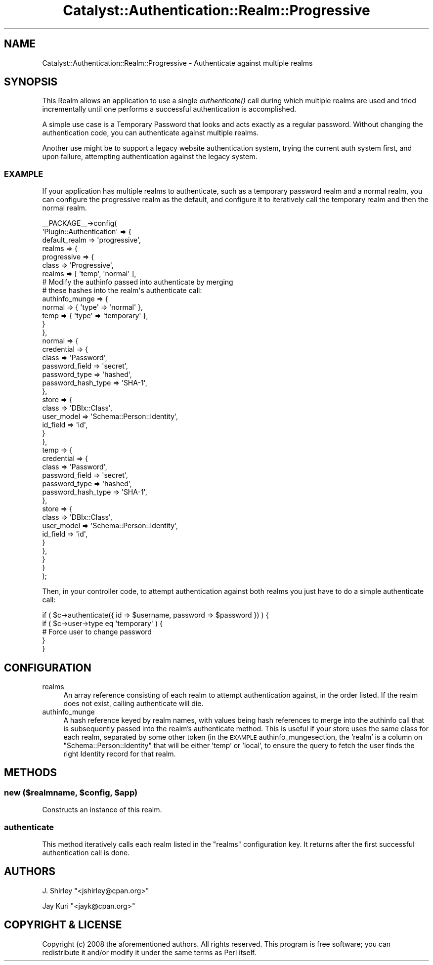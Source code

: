 .\" Automatically generated by Pod::Man 2.27 (Pod::Simple 3.28)
.\"
.\" Standard preamble:
.\" ========================================================================
.de Sp \" Vertical space (when we can't use .PP)
.if t .sp .5v
.if n .sp
..
.de Vb \" Begin verbatim text
.ft CW
.nf
.ne \\$1
..
.de Ve \" End verbatim text
.ft R
.fi
..
.\" Set up some character translations and predefined strings.  \*(-- will
.\" give an unbreakable dash, \*(PI will give pi, \*(L" will give a left
.\" double quote, and \*(R" will give a right double quote.  \*(C+ will
.\" give a nicer C++.  Capital omega is used to do unbreakable dashes and
.\" therefore won't be available.  \*(C` and \*(C' expand to `' in nroff,
.\" nothing in troff, for use with C<>.
.tr \(*W-
.ds C+ C\v'-.1v'\h'-1p'\s-2+\h'-1p'+\s0\v'.1v'\h'-1p'
.ie n \{\
.    ds -- \(*W-
.    ds PI pi
.    if (\n(.H=4u)&(1m=24u) .ds -- \(*W\h'-12u'\(*W\h'-12u'-\" diablo 10 pitch
.    if (\n(.H=4u)&(1m=20u) .ds -- \(*W\h'-12u'\(*W\h'-8u'-\"  diablo 12 pitch
.    ds L" ""
.    ds R" ""
.    ds C` ""
.    ds C' ""
'br\}
.el\{\
.    ds -- \|\(em\|
.    ds PI \(*p
.    ds L" ``
.    ds R" ''
.    ds C`
.    ds C'
'br\}
.\"
.\" Escape single quotes in literal strings from groff's Unicode transform.
.ie \n(.g .ds Aq \(aq
.el       .ds Aq '
.\"
.\" If the F register is turned on, we'll generate index entries on stderr for
.\" titles (.TH), headers (.SH), subsections (.SS), items (.Ip), and index
.\" entries marked with X<> in POD.  Of course, you'll have to process the
.\" output yourself in some meaningful fashion.
.\"
.\" Avoid warning from groff about undefined register 'F'.
.de IX
..
.nr rF 0
.if \n(.g .if rF .nr rF 1
.if (\n(rF:(\n(.g==0)) \{
.    if \nF \{
.        de IX
.        tm Index:\\$1\t\\n%\t"\\$2"
..
.        if !\nF==2 \{
.            nr % 0
.            nr F 2
.        \}
.    \}
.\}
.rr rF
.\"
.\" Accent mark definitions (@(#)ms.acc 1.5 88/02/08 SMI; from UCB 4.2).
.\" Fear.  Run.  Save yourself.  No user-serviceable parts.
.    \" fudge factors for nroff and troff
.if n \{\
.    ds #H 0
.    ds #V .8m
.    ds #F .3m
.    ds #[ \f1
.    ds #] \fP
.\}
.if t \{\
.    ds #H ((1u-(\\\\n(.fu%2u))*.13m)
.    ds #V .6m
.    ds #F 0
.    ds #[ \&
.    ds #] \&
.\}
.    \" simple accents for nroff and troff
.if n \{\
.    ds ' \&
.    ds ` \&
.    ds ^ \&
.    ds , \&
.    ds ~ ~
.    ds /
.\}
.if t \{\
.    ds ' \\k:\h'-(\\n(.wu*8/10-\*(#H)'\'\h"|\\n:u"
.    ds ` \\k:\h'-(\\n(.wu*8/10-\*(#H)'\`\h'|\\n:u'
.    ds ^ \\k:\h'-(\\n(.wu*10/11-\*(#H)'^\h'|\\n:u'
.    ds , \\k:\h'-(\\n(.wu*8/10)',\h'|\\n:u'
.    ds ~ \\k:\h'-(\\n(.wu-\*(#H-.1m)'~\h'|\\n:u'
.    ds / \\k:\h'-(\\n(.wu*8/10-\*(#H)'\z\(sl\h'|\\n:u'
.\}
.    \" troff and (daisy-wheel) nroff accents
.ds : \\k:\h'-(\\n(.wu*8/10-\*(#H+.1m+\*(#F)'\v'-\*(#V'\z.\h'.2m+\*(#F'.\h'|\\n:u'\v'\*(#V'
.ds 8 \h'\*(#H'\(*b\h'-\*(#H'
.ds o \\k:\h'-(\\n(.wu+\w'\(de'u-\*(#H)/2u'\v'-.3n'\*(#[\z\(de\v'.3n'\h'|\\n:u'\*(#]
.ds d- \h'\*(#H'\(pd\h'-\w'~'u'\v'-.25m'\f2\(hy\fP\v'.25m'\h'-\*(#H'
.ds D- D\\k:\h'-\w'D'u'\v'-.11m'\z\(hy\v'.11m'\h'|\\n:u'
.ds th \*(#[\v'.3m'\s+1I\s-1\v'-.3m'\h'-(\w'I'u*2/3)'\s-1o\s+1\*(#]
.ds Th \*(#[\s+2I\s-2\h'-\w'I'u*3/5'\v'-.3m'o\v'.3m'\*(#]
.ds ae a\h'-(\w'a'u*4/10)'e
.ds Ae A\h'-(\w'A'u*4/10)'E
.    \" corrections for vroff
.if v .ds ~ \\k:\h'-(\\n(.wu*9/10-\*(#H)'\s-2\u~\d\s+2\h'|\\n:u'
.if v .ds ^ \\k:\h'-(\\n(.wu*10/11-\*(#H)'\v'-.4m'^\v'.4m'\h'|\\n:u'
.    \" for low resolution devices (crt and lpr)
.if \n(.H>23 .if \n(.V>19 \
\{\
.    ds : e
.    ds 8 ss
.    ds o a
.    ds d- d\h'-1'\(ga
.    ds D- D\h'-1'\(hy
.    ds th \o'bp'
.    ds Th \o'LP'
.    ds ae ae
.    ds Ae AE
.\}
.rm #[ #] #H #V #F C
.\" ========================================================================
.\"
.IX Title "Catalyst::Authentication::Realm::Progressive 3"
.TH Catalyst::Authentication::Realm::Progressive 3 "2012-06-30" "perl v5.14.4" "User Contributed Perl Documentation"
.\" For nroff, turn off justification.  Always turn off hyphenation; it makes
.\" way too many mistakes in technical documents.
.if n .ad l
.nh
.SH "NAME"
Catalyst::Authentication::Realm::Progressive \- Authenticate against multiple realms
.SH "SYNOPSIS"
.IX Header "SYNOPSIS"
This Realm allows an application to use a single \fIauthenticate()\fR call during
which multiple realms are used and tried incrementally until one performs
a successful authentication is accomplished.
.PP
A simple use case is a Temporary Password that looks and acts exactly as a
regular password. Without changing the authentication code, you can
authenticate against multiple realms.
.PP
Another use might be to support a legacy website authentication system, trying
the current auth system first, and upon failure, attempting authentication against
the legacy system.
.SS "\s-1EXAMPLE\s0"
.IX Subsection "EXAMPLE"
If your application has multiple realms to authenticate, such as a temporary
password realm and a normal realm, you can configure the progressive realm as
the default, and configure it to iteratively call the temporary realm and then
the normal realm.
.PP
.Vb 10
\& _\|_PACKAGE_\|_\->config(
\&    \*(AqPlugin::Authentication\*(Aq => {
\&        default_realm => \*(Aqprogressive\*(Aq,
\&        realms => {
\&            progressive => {
\&                class => \*(AqProgressive\*(Aq,
\&                realms => [ \*(Aqtemp\*(Aq, \*(Aqnormal\*(Aq ],
\&                # Modify the authinfo passed into authenticate by merging
\&                # these hashes into the realm\*(Aqs authenticate call:
\&                authinfo_munge => {
\&                    normal => { \*(Aqtype\*(Aq => \*(Aqnormal\*(Aq },
\&                    temp   => { \*(Aqtype\*(Aq => \*(Aqtemporary\*(Aq },
\&                }
\&            },
\&            normal => {
\&                credential => {
\&                    class => \*(AqPassword\*(Aq,
\&                    password_field => \*(Aqsecret\*(Aq,
\&                    password_type  => \*(Aqhashed\*(Aq,
\&                    password_hash_type => \*(AqSHA\-1\*(Aq,
\&                },
\&                store => {
\&                    class      => \*(AqDBIx::Class\*(Aq,
\&                    user_model => \*(AqSchema::Person::Identity\*(Aq,
\&                    id_field   => \*(Aqid\*(Aq,
\&                }
\&            },
\&            temp => {
\&                credential => {
\&                    class => \*(AqPassword\*(Aq,
\&                    password_field => \*(Aqsecret\*(Aq,
\&                    password_type  => \*(Aqhashed\*(Aq,
\&                    password_hash_type => \*(AqSHA\-1\*(Aq,
\&                },
\&                store => {
\&                    class    => \*(AqDBIx::Class\*(Aq,
\&                    user_model => \*(AqSchema::Person::Identity\*(Aq,
\&                    id_field   => \*(Aqid\*(Aq,
\&                }
\&            },
\&        }
\&    }
\& );
.Ve
.PP
Then, in your controller code, to attempt authentication against both realms
you just have to do a simple authenticate call:
.PP
.Vb 5
\& if ( $c\->authenticate({ id => $username, password => $password }) ) {
\&     if ( $c\->user\->type eq \*(Aqtemporary\*(Aq ) {
\&         # Force user to change password
\&     }
\& }
.Ve
.SH "CONFIGURATION"
.IX Header "CONFIGURATION"
.IP "realms" 4
.IX Item "realms"
An array reference consisting of each realm to attempt authentication against,
in the order listed.  If the realm does not exist, calling authenticate will
die.
.IP "authinfo_munge" 4
.IX Item "authinfo_munge"
A hash reference keyed by realm names, with values being hash references to
merge into the authinfo call that is subsequently passed into the realm's
authenticate method.  This is useful if your store uses the same class for each
realm, separated by some other token (in the \s-1EXAMPLE\s0 authinfo_mungesection,
the 'realm' is a column on \f(CW\*(C`Schema::Person::Identity\*(C'\fR that will be either
\&'temp' or 'local', to ensure the query to fetch the user finds the right
Identity record for that realm.
.SH "METHODS"
.IX Header "METHODS"
.ie n .SS "new ($realmname, $config, $app)"
.el .SS "new ($realmname, \f(CW$config\fP, \f(CW$app\fP)"
.IX Subsection "new ($realmname, $config, $app)"
Constructs an instance of this realm.
.SS "authenticate"
.IX Subsection "authenticate"
This method iteratively calls each realm listed in the \f(CW\*(C`realms\*(C'\fR configuration
key.  It returns after the first successful authentication call is done.
.SH "AUTHORS"
.IX Header "AUTHORS"
J. Shirley \f(CW\*(C`<jshirley@cpan.org>\*(C'\fR
.PP
Jay Kuri \f(CW\*(C`<jayk@cpan.org>\*(C'\fR
.SH "COPYRIGHT & LICENSE"
.IX Header "COPYRIGHT & LICENSE"
Copyright (c) 2008 the aforementioned authors. All rights reserved. This program
is free software; you can redistribute it and/or modify it under the same terms
as Perl itself.
